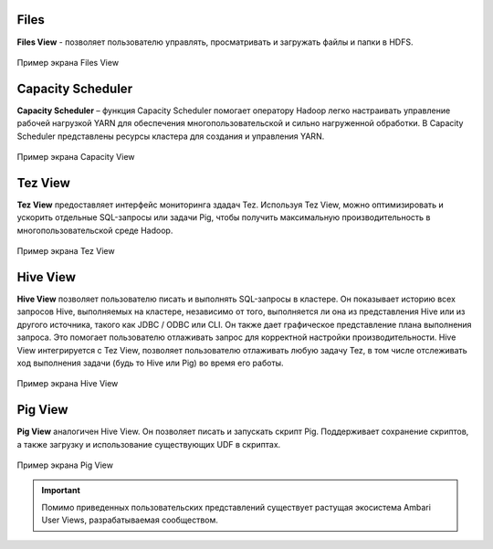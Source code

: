 Files
-----
**Files View** - позволяет пользователю управлять, просматривать и загружать файлы и папки в HDFS.

.. _view_files:

.. figure:: ../imgs/view_files.*
   :align: center

   Пример экрана Files View

Capacity Scheduler
------------------
**Capacity Scheduler** – функция Capacity Scheduler помогает оператору Hadoop легко настраивать управление рабочей нагрузкой YARN для обеспечения многопользовательской и сильно нагруженной обработки.
В Capacity Scheduler представлены ресурсы кластера для создания и управления YARN.

.. _view_capacity:

.. figure:: ../imgs/view_capacity.*
   :align: center

   Пример экрана Capacity View

Tez View
--------
**Tez View** предоставляет интерфейс мониторинга здадач Tez. Используя Tez View, можно оптимизировать и ускорить отдельные SQL-запросы или задачи Pig,
чтобы получить максимальную производительность в многопользовательской среде Hadoop.

.. _view_test:

.. figure:: ../imgs/view_tez.*
   :align: center

   Пример экрана Tez View

Hive View
---------
**Hive View** позволяет пользователю писать и выполнять SQL-запросы в кластере.
Он показывает историю всех запросов Hive, выполняемых на кластере, независимо от того, выполняется ли она из представления Hive или из другого источника, такого как JDBC / ODBC или CLI.
Он также дает графическое представление плана выполнения запроса. Это помогает пользователю отлаживать запрос для корректной настройки производительности.
Hive View интегрируется с Tez View, позволяет пользователю отлаживать любую задачу Tez, в том числе отслеживать ход выполнения задачи (будь то Hive или Pig) во время его работы.

.. _view_hive:

.. figure:: ../imgs/view_hive.*
   :align: center

   Пример экрана Hive View

Pig View
--------
**Pig View** аналогичен Hive View. Он позволяет писать и запускать скрипт Pig.
Поддерживает сохранение скриптов, а также загрузку и использование существующих UDF в скриптах.

.. _view_pig:

.. figure:: ../imgs/view_pig.*
   :align: center

   Пример экрана Pig View

.. important:: Помимо приведенных пользовательских представлений существует растущая экосистема Ambari User Views, разрабатываемая сообществом.
